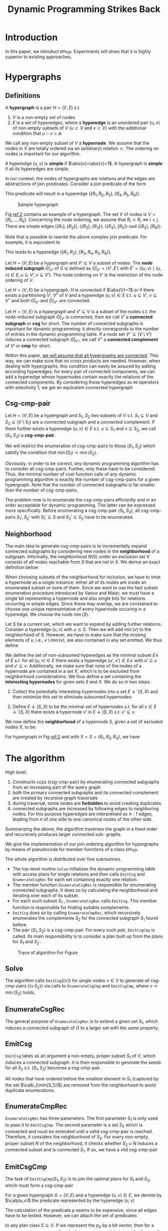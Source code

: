 #+title: Dynamic Programming Strikes Back

#+AUTHOR:
#+LATEX_HEADER: \input{/Users/wu/notes/preamble.tex}
#+EXPORT_FILE_NAME: ../../latex/papers/query_optimization/dynamtic_programming_strikes_back.tex
#+LATEX_HEADER: \graphicspath{{../../../paper/query_optimization/}}
#+LATEX_HEADER: \DeclareMathOperator{\LOP}{\mathcal{LOP}}
#+OPTIONS: toc:nil
#+STARTUP: shrink

* Introduction
        In this paper, we introduct ~DPhyp~. Experiments will shwo that it is highly superior to existing
        approaches.

* Hypergraphs
** Definitions
        #+ATTR_LATEX: :options [Hypergraph]
        #+BEGIN_definition
        A *hypergraph* is a pair \(H=(V,E)\) s.t.
        1. \(V\) is a non-empty set of nodes
        2. \(E\) is a set of hyperedges, where a *hyperedge* is an unordered pair \((u,v)\) of non-empty subsets
           of \(V\) (\(u\subset V\) and \(v\subset V\)) with the additional condition that \(u\cap
           v=\emptyset\)

        We call any non-empty subset of \(V\) a *hypernode*. We assume that the nodes in \(V\) are totally
        ordered via an (arbitrary) relation \(\prec\). The ordering on nodes is important for our algorithm.

        A hyperedge \((u,v)\) is *simple* if \(\abs{u}=\abs{v}=1\). A hypergraph is *simple* if all its hyperedges
        are simple.
        #+END_definition

        In our context, the nodes of hypergraphs are relations and the edges are abstractions of join
        predicates. Consider a join predicate of the form
        \begin{equation*}
        R_1.a+R_2.b+R_3.c=R_4.d+R_5.e+R_6.f
        \end{equation*}
        This predicate will result in a hyperedge \((\{R_1,R_2,R_3\}, \{R_4,R_5,R_6\})\).


        #+ATTR_LATEX: :width .5\textwidth :float nil
        #+NAME: 2
        #+CAPTION: Sample hypergraph
        [[../../images/papers/94.png]]

        Fig [[ref:2]] contains an example of a hypergraph. The set \(V\) of nodes is \(V=\{R_1,\dots,R_6\}\). Concerning the node ordering, we assume that
        \(R_i\prec R_j\Leftrightarrow i<j\). There are simple edges \((\{R_1\},\{R_2\})\),
        \((\{R_2\},\{R_3\})\), \((\{R_4\},\{R_5\})\) nad \((\{R_5\},\{R_6\})\).

        Note that is possible to rewrite the above complex join predicate. For example, it is equivalent to
        \begin{equation*}
        R_1.a+R_2.b=R_4.d+R_5.e+R_6.f-R_3.c
        \end{equation*}
        This leads to a hyperedge \((\{R_1,R_2\},\{R_3,R_4,R_5,R_6\})\).

        #+ATTR_LATEX: :options [Subgraph]
        #+BEGIN_definition
        Let \(H=(V,E)\) be a hypergraph and \(V'\subseteq V\) a subset of nodes. The *node induced subgraph*
        \(G|_{V'}\) of \(G\) is defined as \(G|_{V'}=(V',E')\) with \(E'=\{(u,v)\mid (u,v)\in E,u\subseteq
        V',v\subseteq V'\}\).
        The node ordering on \(V'\) is the restriction of the node ordering of \(V\).
        #+END_definition

        #+ATTR_LATEX: :options [Connected]
        #+BEGIN_definition
        Let \(H=(V,E)\) be a hypergraph. \(H\) is connected if \(\abs{V}=1\) or if there exists a partitioning
        \(V'\), \(V''\) of \(V\) and a hyperedge \((u,v)\in E\) s.t. \(u\subseteq V'\), \(v\subseteq V''\) and
        both \(G|_{V'}\) and \(G|_{V''}\) are connected.
        #+END_definition

        Let \(H=(V,E)\) is a hypergraph and \(V'\subseteq V\) is a subset of the nodes s.t. the node-induced
        subgraph \(G|_{V'}\) is connected, then we call \(V'\) a *connected subgraph* or *csg* for short. The
        number of connected subgraphs is important for dynamic programming: it directly corresponds to the
        number of entries in the dynamic programming table. If a node set \(V''\subseteq(V\setminus V')\)
        induces a connected subgraph \(G|_{V''}\), we call \(V''\) a *connected complement* of \(V'\) or *cmp* for
        short.

        Within this paper, _we will assume that all hypergraphs are connected_. This way, we can make sure that
        no cross products are needed. However, when dealing with hypergraphs, this condition can easily be
        assured by adding according hyperedges: for every pair of connected components, we can add a hyperedge
        whose hypernodes contain exactly the relations of the connected components. By considering these
        hyperedges as \(\bowtie\) operators with selectivity 1, we get an equivalent connected hypergraph
** Csg-cmp-pair
        #+ATTR_LATEX: :options [Csg-cmp-pair]
        #+BEGIN_definition
        Let \(H=(V,E)\) be a hypergraph and \(S_1\), \(S_2\) two subsets of \(V\) s.t. \(S_1\subseteq V\) and
        \(S_2\subseteq(V\setminus S_1)\) are a connected subgraph and a connected complement. If there further
        exists a hyperedge \((u,v)\in E\) s.t. \(u\subseteq S_1\) and \(v\subseteq S_2\), we call
        \((S_1,S_2)\) a *csg-cmp-pair*.
        #+END_definition

        We will restrict the enumeration of csg-cmp-pairs to those \((S_1,S_2)\) which satisfy the condition
        that \(\min(S_1)\prec\min(S_2)\).

        Obviously, in order to be correct, any dynamic programming algorithm has to consider all
        csg-cmp-pairs. Further, only these have to be considered. Thus, the minimal number of cost function
        calls of any dynamic programming algorithm is exactly the number of csg-cmp-pairs for a given
        hypergraph. Note that the number of connected subgraphs is far smaller than the number of
        csg-cmp-pairs.

        The problem now is to enumerate the csg-cmp-pairs efficiently and in an order
        acceptable for dynamic programming. The latter can be expressed more specifically. Before enumerating
        a csg-cmp-pair \((S_1,S_2)\), all csg-cmp-pairs \(S_1',S_2'\) with \(S_1'\subseteq S\) and
        \(S_2'\subseteq S_2\) have to be enumerated.
** Neighborhood
        The main idea to generate csg-cmp-pairs is to incrementally expand connected subgraphs by considering
        new nodes in the *neighborhood* of a subgraph. Informally, the neighborhood \(N(S)\) under an exclusion
        set \(X\) consists of all nodes reachable from \(S\) that are not in \(X\). We derive an exact
        definition below

        When choosing subsets of the neighborhood for inclusion, we have to treat a hypernode as a single
        instance: either all of its nodes are inside an enumerated subset or none of them. Since we want to
        use the fast subset enumeration procedure introduced by Vance and Maier, we must have a single bit
        representing a hypernode and also single bits for relations occurring in simple edges. Since these may
        overlap, we are constained to choose one unique representative of every hypernode occuring in a
        hyperedge. We choose the node \(\min(S)\).

        Let \(S\) be a current set, which we want to expand by adding further relations. Consider a hyperedge
        \((u,v)\) with \(u\subseteq S\). Then we will add \(\min(v)\) to the neighborhood of \(S\). However,
        we have to make sure that the missing elements of \(v\), i.e., \(v\setminus\min(v)\), are also
        contained in any set emitted. We thus define
        \begin{equation*}
        \bbar{\min}(S)=S\setminus \min(S)
        \end{equation*}

        We define the set of non-subsumed hyperedges as the minimal subset \(E\downarrow\) of \(E\) s.t. for
        all \((u,v)\in E\) there exists a hyperedge \((u',v')\in E\downarrow\) with \(u'\subseteq u\) and
        \(v'\subseteq v\). Additionally, we make sure that none of the nodes of a hypernode are contained in a
        set \(X\), which is to be excluded from neighborhood considerations. We thus define a set containing
        the *interesting hypernodes* for given sets \(S\) and \(X\). We do so in two steps.
        1. Collect the potentially interesting hypernodes into a set \(E\downarrow'(S,X)\) and then minimize
           this set to eliminate subsumed hypernodes:
           \begin{equation*}
           E\downarrow'(S,X)=\{v\mid (u,v)\in E,u\subseteq S,v\cap S=\emptyset,v\cap X=\emptyset\}
           \end{equation*}
        2. Define \(E\downarrow(S,X)\) to be the minimal set of hypernodes s.t. for all
           \(v\in E\downarrow'(S,X)\) there exists a hypernode \(v'\) in \(E\downarrow(S,X)\) s.t.
           \(v'\subseteq v\).



        We now define the *neighborhood* of a hypernode \(S\), given a set of excluded nodes \(X\), to be:
        \begin{equation*}
        \caln(S,X)=\bigcup_{v\in E\downarrow(S,X)}\min(v)
        \end{equation*}
        For hypergraph in Fig [[ref:2]] and with \(X=S=\{R_1,R_2,R_3\}\), we have
        \begin{gather*}
        E\downarrow'(S,X)=\{\{R_4,R_5,R_6\}\}\\
        E\downarrow(S,X)=\{\{R_4,R_5,R_6\}\}\\
        \caln(S,X)=\{R_4\}
        \end{gather*}
* The algorithm
        High level:
        1. Constructs ccps (csg-cmp-pair) by enumerating connected subgraphs from an increasing part of the query graph
        2. both the primary connected subgraphs and its connected complement are created by recursive graph traversals
        3. during traversal, some nodes are *forbidden* to avoid creating duplicates
        4. connected subgraphs are increased by following edges to neighboring nodes. For this purpose
           hyperedges are interpretaed as \(n:1\) edges, leading from \(n\) of one side to one canonical nodes
           of the other side.

        Summarizing the above, the algorithm traverses the graph in a fixed order and recursively produces
        larger connected sub- graphs.

        We give the implementation of our join ordering algorithm for hypergraphs by means of pseudocode for
        member functions of a class ~DPhyp~.

        The whole algorithm is distributed over five subroutines.
        * The top-level routine ~Solve~ initializes the dynamic programming table with access plans for single
          relations and then calls ~EmitCsg~ and ~EnumerateCsgRec~ for each set containing exactly one relation.
        * The member function ~EnumerateCsgRec~ is responsible for enumerating connected subgraphs. It does so
          by calculating the neighborhood and iterating over each of its subset.
        * For each such subset \(S_1\) , ~EnumerateCsgRec~ calls ~EmitCsg~. This member function is responsible
          for finding suitable complements.
        * ~EmitCsg~ does so by calling ~EnumerateCmpRec~, which recursively enumerates the complements \(S_2\) for
          the connected subgraph \(S_1\) found before.
        * The pair \((S_1,S_2)\) is a csg-cmp-pair. For every such pair, ~EmitCsgCmp~ is called. Its main
          responsibility is to consider a plan built up from the plans for \(S_1\) and \(S_2\) .


        #+ATTR_LATEX: :width .99\textwidth :float nil
        #+NAME: 3
        #+CAPTION: Trace of algorithm For Figure \ref{2}
        [[../../images/papers/97.png]]

** Solve
        \begin{align*}
        &\texttt{Solve}()\\
        &\textbf{for each }v\in V\quad\text{// initialize dpTable}\\
        &\quad\text{dpTable}[\{v\}]=\text{plan for }v\\
        &\textbf{for each }v\in V\textbf{ descending }\text{according to }\prec\\
        &\quad\texttt{EmitCsg}(\{v\})\quad\text{// process singleton sets}\\
        &\quad\texttt{EnumerateCsgRec}(\{v\},\calb_v)\quad\text{// expand singleton sets}\\
        &\textbf{return }\text{dpTable}[V]
        \end{align*}
        The algorithm calls \(\texttt{EmitCsg}(\{v\})\) for single nodes \(v\in V\) to generate all
        csg-cmp-pairs \((\{v\,S_2\})\) via calls to ~EnumerateCsgCmp~ and ~EmitCsgCmp~, where \(v\prec\min(S_2)\) holds.
** EnumerateCsgRec
        The general purpose of ~EnumerateCsgRec~ is to extend a given set \(S_1\), which induces a connected
        subgraph of \(G\) to a larger set with the same property.
        \begin{align*}
        &\texttt{EnumerateCsgRec}(S_1,X)\\
        &\textbf{for each }N\subseteq\caln(S_1,X):N\neq\emptyset\\
        &\quad\textbf{if }\text{dpTable}[S_1\cup N]\neq\emptyset\\
        &\quad\quad\texttt{EmitCsg}(S_1\cup N)\\
        &\textbf{for each }N\subseteq\caln(S_1,X):N\neq\emptyset\\
        &\quad\texttt{EnumerateCsgRec}(S_1\cup N,X\cup\caln(S_1,X))
        \end{align*}
** EmitCsg
        ~EmitCsg~ takes as an argument a non-empty, proper subset \(S_1\) of \(V\), which induces a connected
        subgraph. It is then responsible to generate the seeds for all \(S_2\) s.t. \((S_1,S_2)\) becomes a
        csg-cmp-pair.

        All nodes that have ordered before the smallest element in \(S_1\) (captured by the set
        \(\calb_{\min(S_1)}\)) are removed from the neighborhood to avoid duplicate enumerations.
        \begin{align*}
        &\texttt{EmitCsg}(S_1)\\
        &X=S_1\cup\calb_{\min(S_1)}\\
        &N=\caln(S_1,X)\\
        &\textbf{for each }v\in N\textbf{ descending }\text{according to }\prec\\
        &\quad S_2=\{v\}\\
        &\quad\textbf{if }\exists(u,v)\in E:u\subseteq S_1\wedge v\subseteq S_2\\
        &\quad\quad\texttt{EmitCsgCmp}(S_1,S_2)\\
        &\quad\texttt{EnumerateCmpRec}(S_1,S_2,X)
        \end{align*}
** EnumerateCmpRec
        ~EnumerateCsgRec~ has three parameters. The first parameter \(S_1\) is only used to pass it to
        ~EmitCsgCmp~. The second parameter is a set \(S_2\) which is connected and must be extended until a
        valid csg-cmp-pair is reached. Therefore, it considers the neighborhood of \(S_2\). For every
        non-empty, proper subset \(N\) of the neighborhood, it checks whether \(S_2\cup N\) induces a
        connected subset and is connected \(S_1\). If so, we have a vlid csg-cmp-pair

        \begin{align*}
        &\texttt{EnumerateCmpRec}(S_1,S_2,X)\\
        &\textbf{for each }N\subseteq\caln(S_2,X):N\neq\emptyset\\
        &\quad\textbf{if }\text{dpTable}[S_2\cup N]\neq\emptyset\wedge\\
        &\quad\quad\quad\exists(u,v)\in E:u\subseteq S_1\wedge v\subseteq S_2\cup N\\
        &\quad\quad\texttt{EmitCsgCmp}(S_1,S_2\cup N)\\
        &X=X\cup\caln(S_2,X)\\
        &\textbf{for each }N\subseteq\caln(S_2,X):N\neq\emptyset\\
        &\quad\texttt{EnumerateCmpRec}(S_1,S_2\cup N,X)
        \end{align*}
** EmitCsgCmp
        The task of \(\texttt{EmitCsgCmp}(S_1,S_2)\) is to join the optimal plans for \(S_1\) and \(S_2\),
        which must form a csg-cmp-pair

        For a given hypergraph \(G=(V,E)\) and a hyperedge \((u,v)\in E\), we denote by \(\calp(u,v)\) the
        predicate represented by the hyperedge \((u,v)\)

        \begin{align*}
        &\texttt{EmitCsgCmp}(S_1,S_2)\\
        &\text{plan}_1=\text{dpTable}[S_1]\\
        &\text{plan}_2=\text{dpTable}[S_2]\\
        &S=S_1\cup S_2\\
        &\text{newplan}=\text{plan}_1\bowtie_p\text{plan}_2\\
        &p=\wedge_{(u_1,u_2)\in E,u_i\subseteq S_i}\calp(u_1,u_2)\\
        &\textbf{if }\text{dpTable}[S]=\emptyset\vee\text{cost}(\text{newplan})<\text{cost}(\text{dpTable}[S])\\
        &\quad\text{dpTable}=\text{newplan}\\
        &\text{newplan}=\text{plan}_2\bowtie_p\text{plan}_1\\
        &p=\wedge_{(u_1,u_2)\in E,u_i\subseteq S_i}\calp(u_1,u_2)\\
        &\textbf{if }\text{cost}(\text{newplan})<\text{cost}(\text{dpTable}[S])\\
        &\quad\text{dpTable}=\text{newplan}\\
        \end{align*}
        The calculation of the predicate \(p\) seems to be expensive, since all edges have to be tested.
        However, we can attach the set of predicates
        \begin{equation*}
        p_S=\{\calp(u,v)\mid(u,v)\in E,u\subseteq S\}
        \end{equation*}
        to any plan class \(S\subseteq V\). If we represent the \(p_S\) by a bit vector, then for a
        csg-cmp-pair we can easily calculate \(p_{S_1}\cap p_{S_2}\) and just consider the result
* Non-reorderable Operators
        Omitted, not that interesting
        check another paper On the Correct and Complete Enumeration of the Core Search Space
** Considered Binary Operators
        Let us define the set of binary operators which we allow for in our plans. Besides the fully
        reorderable join (\(\bowtie\)), we also consider the following operators with limited reorderability
        capabilities: full outer join (\(\fullouterjoin\)), left outer join (\(\leftouterjoin\)), left
        antijoin (\(\rhd\)), left semijoin (\(\ltimes\)), and left nestjoin.

        Additionally to the above operators, we consider their dependent variants.

        #+ATTR_LATEX: :width .5\textwidth :float nil
        #+NAME:
        #+CAPTION:
        [[../../images/papers/105.png]]

** Reorderability
        #+ATTR_LATEX: :options []
        #+BEGIN_definition
        Let \(\circ\) be a binary operator on relations. If for all relations \(S\) and \(T\) the following
        two conditions hold, then \(\circ\) is called *left linear*:
        1. \(\emptyset\circ T=\emptyset\)
        2. \((S_1\cup S_2)\circ T=(S_1\circ T)\cup(S_2\circ T)\) for all relations \(S_1\) and \(S_2\)
        Similarly, \(\circ\) is called *right linear* if
        1. \(S\circ\emptyset=\emptyset\)
        2. \(S\circ(T_1\cup T_2)=(S\circ T_1)\cup(S\circ T_2)\) for all relations \(T_1\) and \(T_2\)
        #+END_definition

        #+BEGIN_observation
        All operations of \(\mathcal{LOP}\) are left- and right-linear
        #+END_observation

        #+ATTR_LATEX: :options [Reorderability]
        #+BEGIN_theorem
        Let \(\to^1\) and \(\to^2\) be operators in \(\LOP\). Then
        \begin{align*}
        (R\to^1_{p_{RS}}S)\to^2_{p_{RT}}T&=(R\to^2_{p_{RT}}T)\to^1_{p_{RS}}S\tag{2}\\
        (R\bowtie_{p_{RS}}S)\to^2_{p_{ST}}T&=R\bowtie_{p_{RS}}(S\to^2_{p_{ST}}T)\tag{3}\\
        (R\bowtie_{p_{RS}}S)\to^2_{p_{RT}}T&=S\bowtie_{p_{RS}}(R\to^2_{p_{RT}}T)\tag{4}
        \end{align*}
        #+END_theorem


* Translations of Join Predicates
        In general, the relations involved in a join predicate can be classified into three groups
        * Those that must appear on one side of the join
        * those that must appear on the other side the join
        * those that can appear on any of the two
* Problems


* References
<<bibliographystyle link>>
bibliographystyle:alpha

<<bibliography link>>
bibliography:/Users/wu/notes/references.bib
